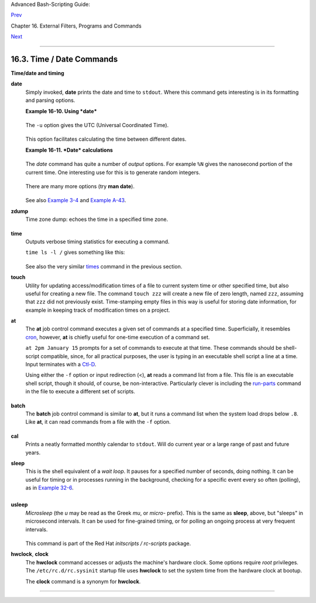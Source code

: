 Advanced Bash-Scripting Guide:

`Prev <moreadv.html>`__

Chapter 16. External Filters, Programs and Commands

`Next <textproc.html>`__

--------------

16.3. Time / Date Commands
==========================

**Time/date and timing**

**date**
    Simply invoked, **date** prints the date and time to ``stdout``.
    Where this command gets interesting is in its formatting and parsing
    options.

    **Example 16-10. Using *date***

    +--------------------------------------------------------------------------+
    | .. code:: PROGRAMLISTING                                                 |
    |                                                                          |
    |     #!/bin/bash                                                          |
    |     # Exercising the 'date' command                                      |
    |                                                                          |
    |     echo "The number of days since the year's beginning is `date +%j`."  |
    |     # Needs a leading '+' to invoke formatting.                          |
    |     # %j gives day of year.                                              |
    |                                                                          |
    |     echo "The number of seconds elapsed since 01/01/1970 is `date +%s`." |
    |     #  %s yields number of seconds since "UNIX epoch" began,             |
    |     #+ but how is this useful?                                           |
    |                                                                          |
    |     prefix=temp                                                          |
    |     suffix=$(date +%s)  # The "+%s" option to 'date' is GNU-specific.    |
    |     filename=$prefix.$suffix                                             |
    |     echo "Temporary filename = $filename"                                |
    |     #  It's great for creating "unique and random" temp filenames,       |
    |     #+ even better than using $$.                                        |
    |                                                                          |
    |     # Read the 'date' man page for more formatting options.              |
    |                                                                          |
    |     exit 0                                                               |
                                                                              
    +--------------------------------------------------------------------------+

    The ``-u`` option gives the UTC (Universal Coordinated Time).

    +--------------------------------------------------------------------------+
    | .. code:: SCREEN                                                         |
    |                                                                          |
    |     bash$ date                                                           |
    |     Fri Mar 29 21:07:39 MST 2002                                         |
    |                                                                          |
    |                                                                          |
    |                                                                          |
    |     bash$ date -u                                                        |
    |     Sat Mar 30 04:07:42 UTC 2002                                         |
    |                                                                          |
                                                                              
    +--------------------------------------------------------------------------+

    This option facilitates calculating the time between different
    dates.

    **Example 16-11. *Date* calculations**

    +--------------------------------------------------------------------------+
    | .. code:: PROGRAMLISTING                                                 |
    |                                                                          |
    |     #!/bin/bash                                                          |
    |     # date-calc.sh                                                       |
    |     # Author: Nathan Coulter                                             |
    |     # Used in ABS Guide with permission (thanks!).                       |
    |                                                                          |
    |     MPHR=60    # Minutes per hour.                                       |
    |     HPD=24     # Hours per day.                                          |
    |                                                                          |
    |     diff () {                                                            |
    |             printf '%s' $(( $(date -u -d"$TARGET" +%s) -                 |
    |                             $(date -u -d"$CURRENT" +%s)))                |
    |     #                       %d = day of month.                           |
    |     }                                                                    |
    |                                                                          |
    |                                                                          |
    |     CURRENT=$(date -u -d '2007-09-01 17:30:24' '+%F %T.%N %Z')           |
    |     TARGET=$(date -u -d'2007-12-25 12:30:00' '+%F %T.%N %Z')             |
    |     # %F = full date, %T = %H:%M:%S, %N = nanoseconds, %Z = time zone.   |
    |                                                                          |
    |     printf '\nIn 2007, %s ' \                                            |
    |            "$(date -d"$CURRENT +                                         |
    |             $(( $(diff) /$MPHR /$MPHR /$HPD / 2 )) days" '+%d %B')"      |
    |     #       %B = name of month                ^ halfway                  |
    |     printf 'was halfway between %s ' "$(date -d"$CURRENT" '+%d %B')"     |
    |     printf 'and %s\n' "$(date -d"$TARGET" '+%d %B')"                     |
    |                                                                          |
    |     printf '\nOn %s at %s, there were\n' \                               |
    |             $(date -u -d"$CURRENT" +%F) $(date -u -d"$CURRENT" +%T)      |
    |     DAYS=$(( $(diff) / $MPHR / $MPHR / $HPD ))                           |
    |     CURRENT=$(date -d"$CURRENT +$DAYS days" '+%F %T.%N %Z')              |
    |     HOURS=$(( $(diff) / $MPHR / $MPHR ))                                 |
    |     CURRENT=$(date -d"$CURRENT +$HOURS hours" '+%F %T.%N %Z')            |
    |     MINUTES=$(( $(diff) / $MPHR ))                                       |
    |     CURRENT=$(date -d"$CURRENT +$MINUTES minutes" '+%F %T.%N %Z')        |
    |     printf '%s days, %s hours, ' "$DAYS" "$HOURS"                        |
    |     printf '%s minutes, and %s seconds ' "$MINUTES" "$(diff)"            |
    |     printf 'until Christmas Dinner!\n\n'                                 |
    |                                                                          |
    |     #  Exercise:                                                         |
    |     #  --------                                                          |
    |     #  Rewrite the diff () function to accept passed parameters,         |
    |     #+ rather than using global variables.                               |
                                                                              
    +--------------------------------------------------------------------------+

    The *date* command has quite a number of *output* options. For
    example ``%N`` gives the nanosecond portion of the current time. One
    interesting use for this is to generate random integers.

    +--------------------------------------------------------------------------+
    | .. code:: PROGRAMLISTING                                                 |
    |                                                                          |
    |     date +%N | sed -e 's/000$//' -e 's/^0//'                             |
    |                ^^^^^^^^^^^^^^^^^^^^^^^^^^^^^                             |
    |     #  Strip off leading and trailing zeroes, if present.                |
    |     #  Length of generated integer depends on                            |
    |     #+ how many zeroes stripped off.                                     |
    |                                                                          |
    |     # 115281032                                                          |
    |     # 63408725                                                           |
    |     # 394504284                                                          |
                                                                              
    +--------------------------------------------------------------------------+

    There are many more options (try **man date**).

    +--------------------------------------------------------------------------+
    | .. code:: PROGRAMLISTING                                                 |
    |                                                                          |
    |     date +%j                                                             |
    |     # Echoes day of the year (days elapsed since January 1).             |
    |                                                                          |
    |     date +%k%M                                                           |
    |     # Echoes hour and minute in 24-hour format, as a single digit string |
    | .                                                                        |
    |                                                                          |
    |                                                                          |
    |                                                                          |
    |     # The 'TZ' parameter permits overriding the default time zone.       |
    |     date                 # Mon Mar 28 21:42:16 MST 2005                  |
    |     TZ=EST date          # Mon Mar 28 23:42:16 EST 2005                  |
    |     # Thanks, Frank Kannemann and Pete Sjoberg, for the tip.             |
    |                                                                          |
    |                                                                          |
    |     SixDaysAgo=$(date --date='6 days ago')                               |
    |     OneMonthAgo=$(date --date='1 month ago')  # Four weeks back (not a m |
    | onth!)                                                                   |
    |     OneYearAgo=$(date --date='1 year ago')                               |
                                                                              
    +--------------------------------------------------------------------------+

    See also `Example 3-4 <special-chars.html#EX58>`__ and `Example
    A-43 <contributed-scripts.html#STOPWATCH>`__.

**zdump**
    Time zone dump: echoes the time in a specified time zone.

    +--------------------------------------------------------------------------+
    | .. code:: SCREEN                                                         |
    |                                                                          |
    |     bash$ zdump EST                                                      |
    |     EST  Tue Sep 18 22:09:22 2001 EST                                    |
    |                                                                          |
                                                                              
    +--------------------------------------------------------------------------+

**time**
    Outputs verbose timing statistics for executing a command.

    ``time ls -l /`` gives something like this:

    +--------------------------------------------------------------------------+
    | .. code:: SCREEN                                                         |
    |                                                                          |
    |     real    0m0.067s                                                     |
    |      user    0m0.004s                                                    |
    |      sys     0m0.005s                                                    |
                                                                              
    +--------------------------------------------------------------------------+

    See also the very similar `times <x9644.html#TIMESREF>`__ command in
    the previous section.

    +--------------------------------------+--------------------------------------+
    | |Note|                               |
    | As of `version                       |
    | 2.0 <bashver2.html#BASH2REF>`__ of   |
    | Bash, **time** became a shell        |
    | reserved word, with slightly altered |
    | behavior in a pipeline.              |
    +--------------------------------------+--------------------------------------+

**touch**
    Utility for updating access/modification times of a file to current
    system time or other specified time, but also useful for creating a
    new file. The command ``touch zzz`` will create a new file of zero
    length, named ``zzz``, assuming that ``zzz`` did not previously
    exist. Time-stamping empty files in this way is useful for storing
    date information, for example in keeping track of modification times
    on a project.

    +--------------------------------------+--------------------------------------+
    | |Note|                               |
    | The **touch** command is equivalent  |
    | to ``: >> newfile`` or               |
    | ``>> newfile`` (for ordinary files). |
    +--------------------------------------+--------------------------------------+

    +--------------------------+--------------------------+--------------------------+
    | |Tip|                    |
    | Before doing a `cp       |
    | -u <basic.html#CPREF>`__ |
    | (*copy/update*), use     |
    | **touch** to update the  |
    | time stamp of files you  |
    | don't wish overwritten.  |
    |                          |
    | As an example, if the    |
    | directory                |
    | ``/home/bozo/tax_audit`` |
    | contains the files       |
    | ``spreadsheet-051606.dat |
    | a``,                     |
    | ``spreadsheet-051706.dat |
    | a``,                     |
    | and                      |
    | ``spreadsheet-051806.dat |
    | a``,                     |
    | then doing a **touch     |
    | spreadsheet\*.data**     |
    | will protect these files |
    | from being overwritten   |
    | by files with the same   |
    | names during a **cp -u   |
    | /home/bozo/financial\_in |
    | fo/spreadsheet\*data     |
    | /home/bozo/tax\_audit**. |
    +--------------------------+--------------------------+--------------------------+

**at**
    The **at** job control command executes a given set of commands at a
    specified time. Superficially, it resembles
    `cron <system.html#CRONREF>`__, however, **at** is chiefly useful
    for one-time execution of a command set.

    ``at 2pm January 15`` prompts for a set of commands to execute at
    that time. These commands should be shell-script compatible, since,
    for all practical purposes, the user is typing in an executable
    shell script a line at a time. Input terminates with a
    `Ctl-D <special-chars.html#CTLDREF>`__.

    Using either the ``-f`` option or input redirection (<), **at**
    reads a command list from a file. This file is an executable shell
    script, though it should, of course, be non-interactive.
    Particularly clever is including the
    `run-parts <extmisc.html#RUNPARTSREF>`__ command in the file to
    execute a different set of scripts.

    +--------------------------------------------------------------------------+
    | .. code:: SCREEN                                                         |
    |                                                                          |
    |     bash$ at 2:30 am Friday < at-jobs.list                               |
    |     job 2 at 2000-10-27 02:30                                            |
    |                                                                          |
                                                                              
    +--------------------------------------------------------------------------+

**batch**
    The **batch** job control command is similar to **at**, but it runs
    a command list when the system load drops below ``.8``. Like **at**,
    it can read commands from a file with the ``-f`` option.

    +--------------------------+--------------------------+--------------------------+
    | The concept of *batch    |
    | processing* dates back   |
    | to the era of mainframe  |
    | computers. It means      |
    | running a set of         |
    | commands without user    |
    | intervention.            |
    |                          |
                              
    +--------------------------+--------------------------+--------------------------+

**cal**
    Prints a neatly formatted monthly calendar to ``stdout``. Will do
    current year or a large range of past and future years.

**sleep**
    This is the shell equivalent of a *wait loop*. It pauses for a
    specified number of seconds, doing nothing. It can be useful for
    timing or in processes running in the background, checking for a
    specific event every so often (polling), as in `Example
    32-6 <debugging.html#ONLINE>`__.

    +--------------------------------------------------------------------------+
    | .. code:: PROGRAMLISTING                                                 |
    |                                                                          |
    |     sleep 3     # Pauses 3 seconds.                                      |
                                                                              
    +--------------------------------------------------------------------------+

    +--------------------------+--------------------------+--------------------------+
    | |Note|                   |
    | The **sleep** command    |
    | defaults to seconds, but |
    | minute, hours, or days   |
    | may also be specified.   |
    |                          |
    | +----------------------- |
    | ------------------------ |
    | ------------------------ |
    | ---+                     |
    | | .. code:: PROGRAMLISTI |
    | NG                       |
    |                          |
    |    |                     |
    | |                        |
    |                          |
    |                          |
    |    |                     |
    | |     sleep 3 h   # Paus |
    | es 3 hours!              |
    |                          |
    |    |                     |
    |                          |
    |                          |
    |                          |
    |                          |
    | +----------------------- |
    | ------------------------ |
    | ------------------------ |
    | ---+                     |
                              
    +--------------------------+--------------------------+--------------------------+

    +--------------------------------------+--------------------------------------+
    | |Note|                               |
    | The `watch <system.html#WATCHREF>`__ |
    | command may be a better choice than  |
    | **sleep** for running commands at    |
    | timed intervals.                     |
    +--------------------------------------+--------------------------------------+

**usleep**
    *Microsleep* (the *u* may be read as the Greek *mu*, or *micro-*
    prefix). This is the same as **sleep**, above, but "sleeps" in
    microsecond intervals. It can be used for fine-grained timing, or
    for polling an ongoing process at very frequent intervals.

    +--------------------------------------------------------------------------+
    | .. code:: PROGRAMLISTING                                                 |
    |                                                                          |
    |     usleep 30     # Pauses 30 microseconds.                              |
                                                                              
    +--------------------------------------------------------------------------+

    This command is part of the Red Hat *initscripts / rc-scripts*
    package.

    +--------------------------------------+--------------------------------------+
    | |Caution|                            |
    | The **usleep** command does not      |
    | provide particularly accurate        |
    | timing, and is therefore unsuitable  |
    | for critical timing loops.           |
    +--------------------------------------+--------------------------------------+

**hwclock**, **clock**
    The **hwclock** command accesses or adjusts the machine's hardware
    clock. Some options require *root* privileges. The
    ``/etc/rc.d/rc.sysinit`` startup file uses **hwclock** to set the
    system time from the hardware clock at bootup.

    The **clock** command is a synonym for **hwclock**.

--------------

+--------------------------+--------------------------+--------------------------+
| `Prev <moreadv.html>`__  | Complex Commands         |
| `Home <index.html>`__    | `Up <external.html>`__   |
| `Next <textproc.html>`__ | Text Processing Commands |
+--------------------------+--------------------------+--------------------------+

.. |Note| image:: ../images/note.gif
.. |Tip| image:: ../images/tip.gif
.. |Caution| image:: ../images/caution.gif

